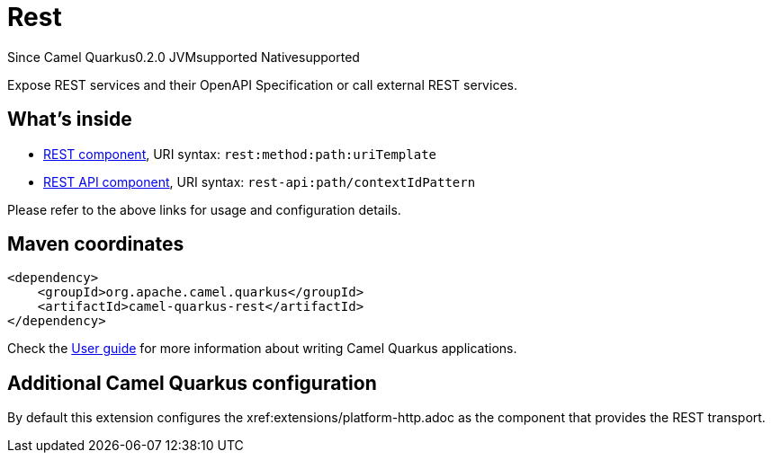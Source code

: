 // Do not edit directly!
// This file was generated by camel-quarkus-package-maven-plugin:update-extension-doc-page

[[rest]]
= Rest

[.badges]
[.badge-key]##Since Camel Quarkus##[.badge-version]##0.2.0## [.badge-key]##JVM##[.badge-supported]##supported## [.badge-key]##Native##[.badge-supported]##supported##

Expose REST services and their OpenAPI Specification or call external REST services.

== What's inside

* https://camel.apache.org/components/latest/rest-component.html[REST component], URI syntax: `rest:method:path:uriTemplate`
* https://camel.apache.org/components/latest/rest-api-component.html[REST API component], URI syntax: `rest-api:path/contextIdPattern`

Please refer to the above links for usage and configuration details.

== Maven coordinates

[source,xml]
----
<dependency>
    <groupId>org.apache.camel.quarkus</groupId>
    <artifactId>camel-quarkus-rest</artifactId>
</dependency>
----

Check the xref:user-guide/index.adoc[User guide] for more information about writing Camel Quarkus applications.

== Additional Camel Quarkus configuration

By default this extension configures the xref:extensions/platform-http.adoc as the component that provides the REST transport.

